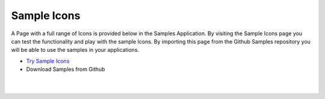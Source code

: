 Sample Icons
============

A Page with a full range of Icons is provided below in the Samples Application. By visiting the Sample Icons
page you can test the functionality and play with the sample Icons. By importing this page from the Github Samples
repository you will be able to use the samples in your applications.

* `Try Sample Icons <http://50.22.58.40:3300/deploy/qa/Samples/web/1.0.1/index.html#/page.html?login=guest&name=SampleIcons>`_
* Download Samples from Github


|
|

